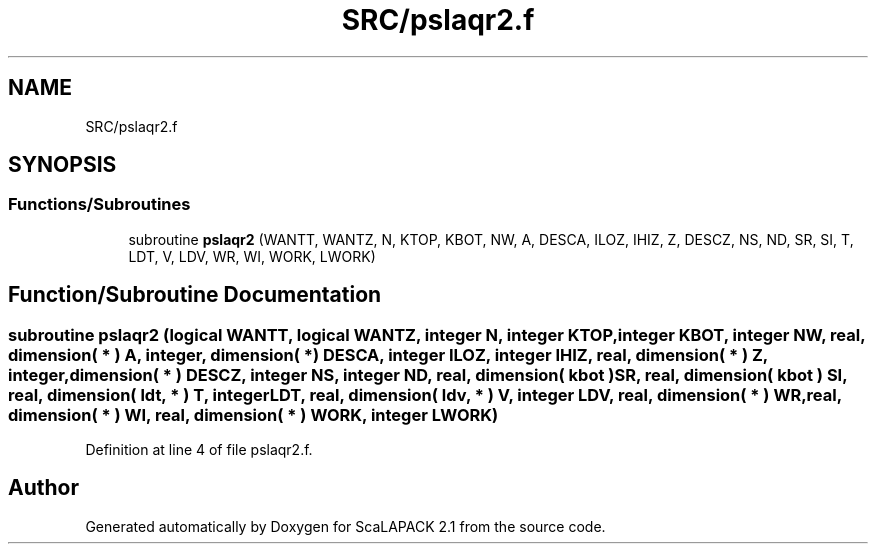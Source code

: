 .TH "SRC/pslaqr2.f" 3 "Sat Nov 16 2019" "Version 2.1" "ScaLAPACK 2.1" \" -*- nroff -*-
.ad l
.nh
.SH NAME
SRC/pslaqr2.f
.SH SYNOPSIS
.br
.PP
.SS "Functions/Subroutines"

.in +1c
.ti -1c
.RI "subroutine \fBpslaqr2\fP (WANTT, WANTZ, N, KTOP, KBOT, NW, A, DESCA, ILOZ, IHIZ, Z, DESCZ, NS, ND, SR, SI, T, LDT, V, LDV, WR, WI, WORK, LWORK)"
.br
.in -1c
.SH "Function/Subroutine Documentation"
.PP 
.SS "subroutine pslaqr2 (logical WANTT, logical WANTZ, integer N, integer KTOP, integer KBOT, integer NW, real, dimension( * ) A, integer, dimension( * ) DESCA, integer ILOZ, integer IHIZ, real, dimension( * ) Z, integer, dimension( * ) DESCZ, integer NS, integer ND, real, dimension( kbot ) SR, real, dimension( kbot ) SI, real, dimension( ldt, * ) T, integer LDT, real, dimension( ldv, * ) V, integer LDV, real, dimension( * ) WR, real, dimension( * ) WI, real, dimension( * ) WORK, integer LWORK)"

.PP
Definition at line 4 of file pslaqr2\&.f\&.
.SH "Author"
.PP 
Generated automatically by Doxygen for ScaLAPACK 2\&.1 from the source code\&.
